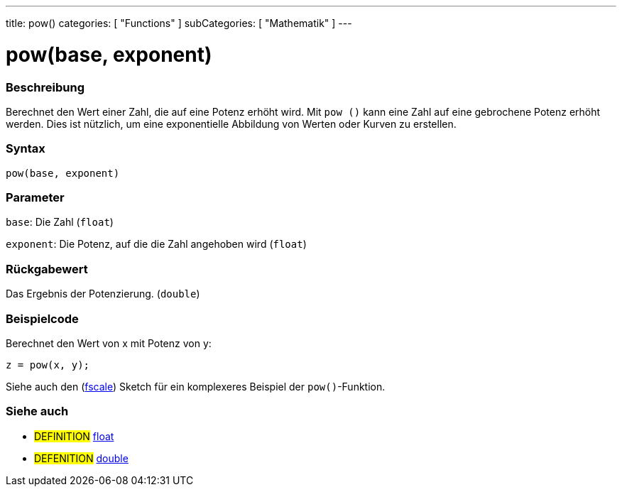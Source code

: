 ---
title: pow()
categories: [ "Functions" ]
subCategories: [ "Mathematik" ]
---

= pow(base, exponent)

// OVERVIEW SECTION STARTS
[#overview]
--

[float]
=== Beschreibung
Berechnet den Wert einer Zahl, die auf eine Potenz erhöht wird. Mit `pow ()` kann eine Zahl auf eine gebrochene Potenz erhöht werden.
Dies ist nützlich, um eine exponentielle Abbildung von Werten oder Kurven zu erstellen.
[%hardbreaks]


[float]
=== Syntax
`pow(base, exponent)`


[float]
=== Parameter
`base`: Die Zahl (`float`)

`exponent`: Die Potenz, auf die die Zahl angehoben wird (`float`)

[float]
=== Rückgabewert
Das Ergebnis der Potenzierung. (`double`)

--
// OVERVIEW SECTION ENDS


// HOW TO USE SECTION STARTS
[#howtouse]
--

[float]
=== Beispielcode
// Describe what the example code is all about and add relevant code   ►►►►► THIS SECTION IS MANDATORY ◄◄◄◄◄
Berechnet den Wert von x mit Potenz von y:
[source,arduino]
----
z = pow(x, y);
----
Siehe auch den (http://arduino.cc/playground/Main/Fscale[fscale]) Sketch für ein komplexeres Beispiel der `pow()`-Funktion.
[%hardbreaks]

--
// HOW TO USE SECTION ENDS


// SEE ALSO SECTION
[#see_also]
--

[float]
=== Siehe auch

[role="definition"]
* #DEFINITION# link:../../../variables/data-types/float[float]
* #DEFENITION# link:../../../variables/data-types/double[double]

--
// SEE ALSO SECTION ENDS
